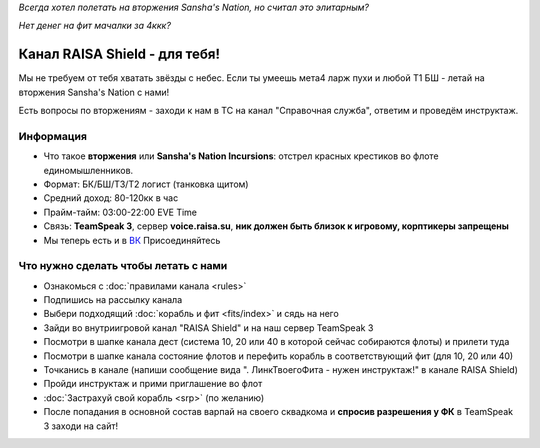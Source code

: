 .. title:: Начало

*Всегда хотел полетать на вторжения Sansha's Nation, но считал это элитарным?*

*Нет денег на фит мачалки за 4ккк?*

Канал RAISA Shield - для тебя!
==============================

Мы не требуем от тебя хватать звёзды с небес. Если ты умеешь мета4 ларж пухи и любой T1 БШ - летай на вторжения Sansha's Nation с нами!

Есть вопросы по вторжениям - заходи к нам в ТС на канал "Справочная служба", ответим и проведём инструктаж.

Информация
----------

* Что такое **вторжения** или **Sansha's Nation Incursions**: отстрел красных крестиков во флоте единомышленников.
* Формат: БК/БШ/T3/T2 логист (танковка щитом)
* Средний доход: 80-120кк в час
* Прайм-тайм: 03:00-22:00 EVE Time
* Связь: **TeamSpeak 3**, сервер **voice.raisa.su**, **ник должен быть близок к игровому, корптикеры запрещены**
* Мы теперь есть и в `ВК <http://vk.com/raisa_incursions>`_ Присоединяйтесь

Что нужно сделать чтобы летать с нами
-------------------------------------

* Ознакомься с :doc:`правилами канала <rules>`
* Подпишись на рассылку канала
* Выбери подходящий :doc:`корабль и фит <fits/index>` и сядь на него
* Зайди во внутриигровой канал "RAISA Shield" и на наш сервер TeamSpeak 3
* Посмотри в шапке канала дест (система 10, 20 или 40 в которой сейчас собираются флоты) и прилети туда
* Посмотри в шапке канала состояние флотов и перефить корабль в соответствующий фит (для 10, 20 или 40)
* Точканись в канале (напиши сообщение вида ". ЛинкТвоегоФита - нужен инструктаж!" в канале RAISA Shield)
* Пройди инструктаж и прими приглашение во флот
* :doc:`Застрахуй свой корабль <srp>` (по желанию)
* После попадания в основной состав варпай на своего сквадкома и **спросив разрешения у ФК** в TeamSpeak 3 заходи на сайт!
